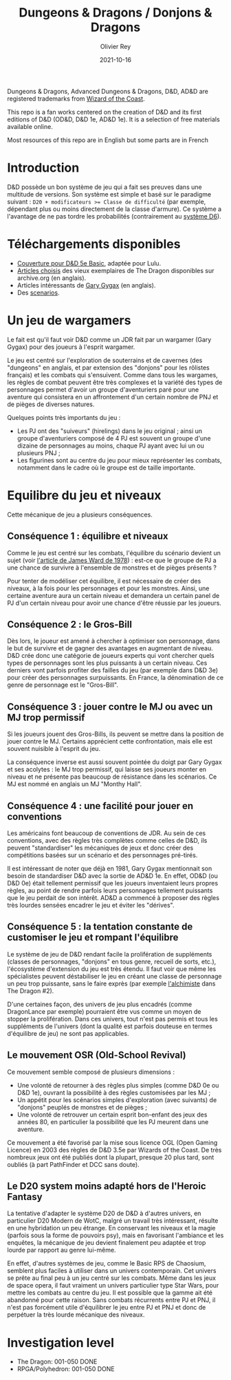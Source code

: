 #+TITLE: Dungeons & Dragons / Donjons & Dragons
#+AUTHOR: Olivier Rey
#+DATE: 2021-10-16
#+STARTUP: content

Dungeons & Dragons, Advanced Dungeons & Dragons, D&D, AD&D are registered trademarks from [[https://www.wizards.com/][Wizard of the Coast]].

This repo is a fan works centered on the creation of D&D and its first editions of D&D (OD&D, D&D 1e, AD&D 1e). It is a selection of free materials available online.

Most resources of this repo are in English but some parts are in French

* Introduction

D&D possède un bon système de jeu qui a fait ses preuves dans une multitude de versions. Son système est simple et basé sur le paradigme suivant : ~D20 + modificateurs >= Classe de difficulté~ (par exemple, dépendant plus ou moins directement de la classe d'armure). Ce système a l'avantage de ne pas tordre les probabilités (contrairement au [[https://github.com/orey/jdr/tree/master/D6-System][système D6]]).

* Téléchargements disponibles

- [[https://github.com/orey/DandD/blob/master/DandD_5e_BasicEditionLuluCover/Cover.pdf][Couverture pour D&D 5e Basic]], adaptée pour Lulu.
- [[https://github.com/orey/DandD/tree/master/Articles][Articles choisis]] des vieux exemplaires de The Dragon disponibles sur archive.org (en anglais).
- Articles intéressants de [[https://github.com/orey/DandD/tree/master/GaryGygax][Gary Gygax]] (en anglais).
- Des [[https://github.com/orey/DandD/tree/master/Scenarios][scenarios]].

* Un jeu de wargamers

Le fait est qu'il faut voir D&D comme un JDR fait par un wargamer (Gary Gygax) pour des joueurs à l'esprit wargamer.

Le jeu est centré sur l'exploration de souterrains et de cavernes (des "dungeons" en anglais, et par extension des "donjons" pour les rôlistes français) et les combats qui s'ensuivent. Comme dans tous les wargames, les règles de combat peuvent être très complexes et la variété des types de personnages permet d'avoir un groupe d'aventuriers paré pour une aventure qui consistera en un affrontement d'un certain nombre de PNJ et de pièges de diverses natures.

Quelques points très importants du jeu :
- Les PJ ont des "suiveurs" (hirelings) dans le jeu original ; ainsi un groupe d'aventuriers composé de 4 PJ est souvent un groupe d'une dizaine de personnages au moins, chaque PJ ayant avec lui un ou plusieurs PNJ ;
- Les figurines sont au centre du jeu pour mieux représenter les combats, notamment dans le cadre où le groupe est de taille importante.

* Equilibre du jeu et niveaux

Cette mécanique de jeu a plusieurs conséquences.

** Conséquence 1 : équilibre et niveaux

Comme le jeu est centré sur les combats, l'équilibre du scénario devient un sujet (voir [[https://github.com/orey/jdr/blob/master/D%2526D/D%2526D%25200e%2520-%2520Aides%2520de%2520jeu/197807-GameBalance.pdf][l'article de James Ward de 1978]]) : est-ce que le groupe de PJ a une chance de survivre à l'ensemble de monstres et de pièges présents ?

Pour tenter de modéliser cet équilibre, il est nécessaire de créer des niveaux, à la fois pour les personnages et pour les monstres. Ainsi, une certaine aventure aura un certain niveau et demandera un certain panel de PJ d'un certain niveau pour avoir une chance d'être réussie par les joueurs.

** Conséquence 2 : le Gros-Bill

Dès lors, le joueur est amené à chercher à optimiser son personnage, dans le but de survivre et de gagner des avantages en augmentant de niveau. D&D crée donc une catégorie de joueurs experts qui vont chercher quels types de personnages sont les plus puissants à un certain niveau. Ces derniers vont parfois profiter des failles du jeu (par exemple dans D&D 3e) pour créer des personnages surpuissants. En France, la dénomination de ce genre de personnage est le "Gros-Bill".

** Conséquence 3 : jouer contre le MJ ou avec un MJ trop permissif

Si les joueurs jouent des Gros-Bills, ils peuvent se mettre dans la position de jouer contre le MJ. Certains apprécient cette confrontation, mais elle est souvent nuisible à l'esprit du jeu.

La conséquence inverse est aussi souvent pointée du doigt par Gary Gygax et ses acolytes : le MJ trop permissif, qui laisse ses joueurs monter en niveau et ne présente pas beaucoup de résistance dans les scénarios. Ce MJ est nommé en anglais un MJ "Monthy Hall".

** Conséquence 4 : une facilité pour jouer en conventions

Les américains font beaucoup de conventions de JDR. Au sein de ces conventions, avec des règles très complètes comme celles de D&D, ils peuvent "standardiser" les mécaniques de jeux et donc créer des compétitions basées sur un scénario et des personnages pré-tirés.

Il est intéressant de noter que déjà en 1981, Gary Gygax mentionnait son besoin de standardiser D&D avec la sortie de AD&D 1e. En effet, OD&D (ou D&D 0e) était tellement permissif que les joueurs inventaient leurs propres règles, au point de rendre parfois leurs personnages tellement puissants que le jeu perdait de son intérêt. AD&D a commencé à proposer des règles très lourdes sensées encadrer le jeu et éviter les "dérives".

** Conséquence 5 : la tentation constante de customiser le jeu et rompant l'équilibre

Le système de jeu de D&D rendant facile la prolifération de suppléments (classes de personnages, "donjons" en tous genre, recueil de sorts, etc.), l'écosystème d'extension du jeu est très étendu. Il faut voir que même les spécialistes peuvent déstabiliser le jeu en créant une classe de personnage un peu trop puissante, sans le faire exprès (par exemple [[https://archive.org/details/DragonMagazine045_201903/Dragon%25201-50/Dragon%2520Magazine%2520%2523002/page/n27/mode/2up][l'alchimiste]] dans The Dragon #2).

D'une certaines façon, des univers de jeu plus encadrés (comme DragonLance par exemple) pourraient être vus comme un moyen de stopper la prolifération. Dans ces univers, tout n'est pas permis et tous les suppléments de l'univers (dont la qualité est parfois douteuse en termes d'équilibre de jeu) ne sont pas applicables.

** Le mouvement OSR (Old-School Revival)

Ce mouvement semble composé de plusieurs dimensions :
- Une volonté de retourner à des règles plus simples (comme D&D 0e ou D&D 1e), ouvrant la possibilité à des règles customisées par les MJ ;
- Un appétit pour les scénarios simples d'exploration (avec suivants) de "donjons" peuplés de monstres et de pièges ;
- Une volonté de retrouver un certain esprit bon-enfant des jeux des années 80, en particulier la possibilité que les PJ meurent dans une aventure.

Ce mouvement a été favorisé par la mise sous licence OGL (Open Gaming Licence) en 2003 des règles de D&D 3.5e par Wizards of the Coast. De très nombreux jeux ont été publiés dont la plupart, presque 20 plus tard, sont oubliés (à part PathFinder et DCC sans doute).

** Le D20 system moins adapté hors de l'Heroic Fantasy

La tentative d'adapter le système D20 de D&D à d'autres univers, en particulier D20 Modern de WotC, malgré un travail très intéressant, résulte en une hybridation un peu étrange. En conservant les niveaux et la magie (parfois sous la forme de pouvoirs psy), mais en favorisant l'ambiance et les enquêtes, la mécanique de jeu devient finalement peu adaptée et trop lourde par rapport au genre lui-même.

En effet, d'autres systèmes de jeu, comme le Basic RPS de Chaosium, semblent plus faciles à utiliser dans un univers contemporain. Cet univers se prête au final peu à un jeu centré sur les combats. Même dans les jeux de space opera, il faut vraiment un univers particulier type Star Wars, pour mettre les combats au centre du jeu. Il est possible que la gamme ait été abandonné pour cette raison. Sans combats récurrents entre PJ et PNJ, il n'est pas forcément utile d'équilibrer le jeu entre PJ et PNJ et donc de perpétuer la très lourde mécanique des niveaux.


* Investigation level

- The Dragon: 001-050 DONE
- RPGA/Polyhedron: 001-050 DONE

[[https://github.com/orey/jdr][file:logo-orey.png]]

